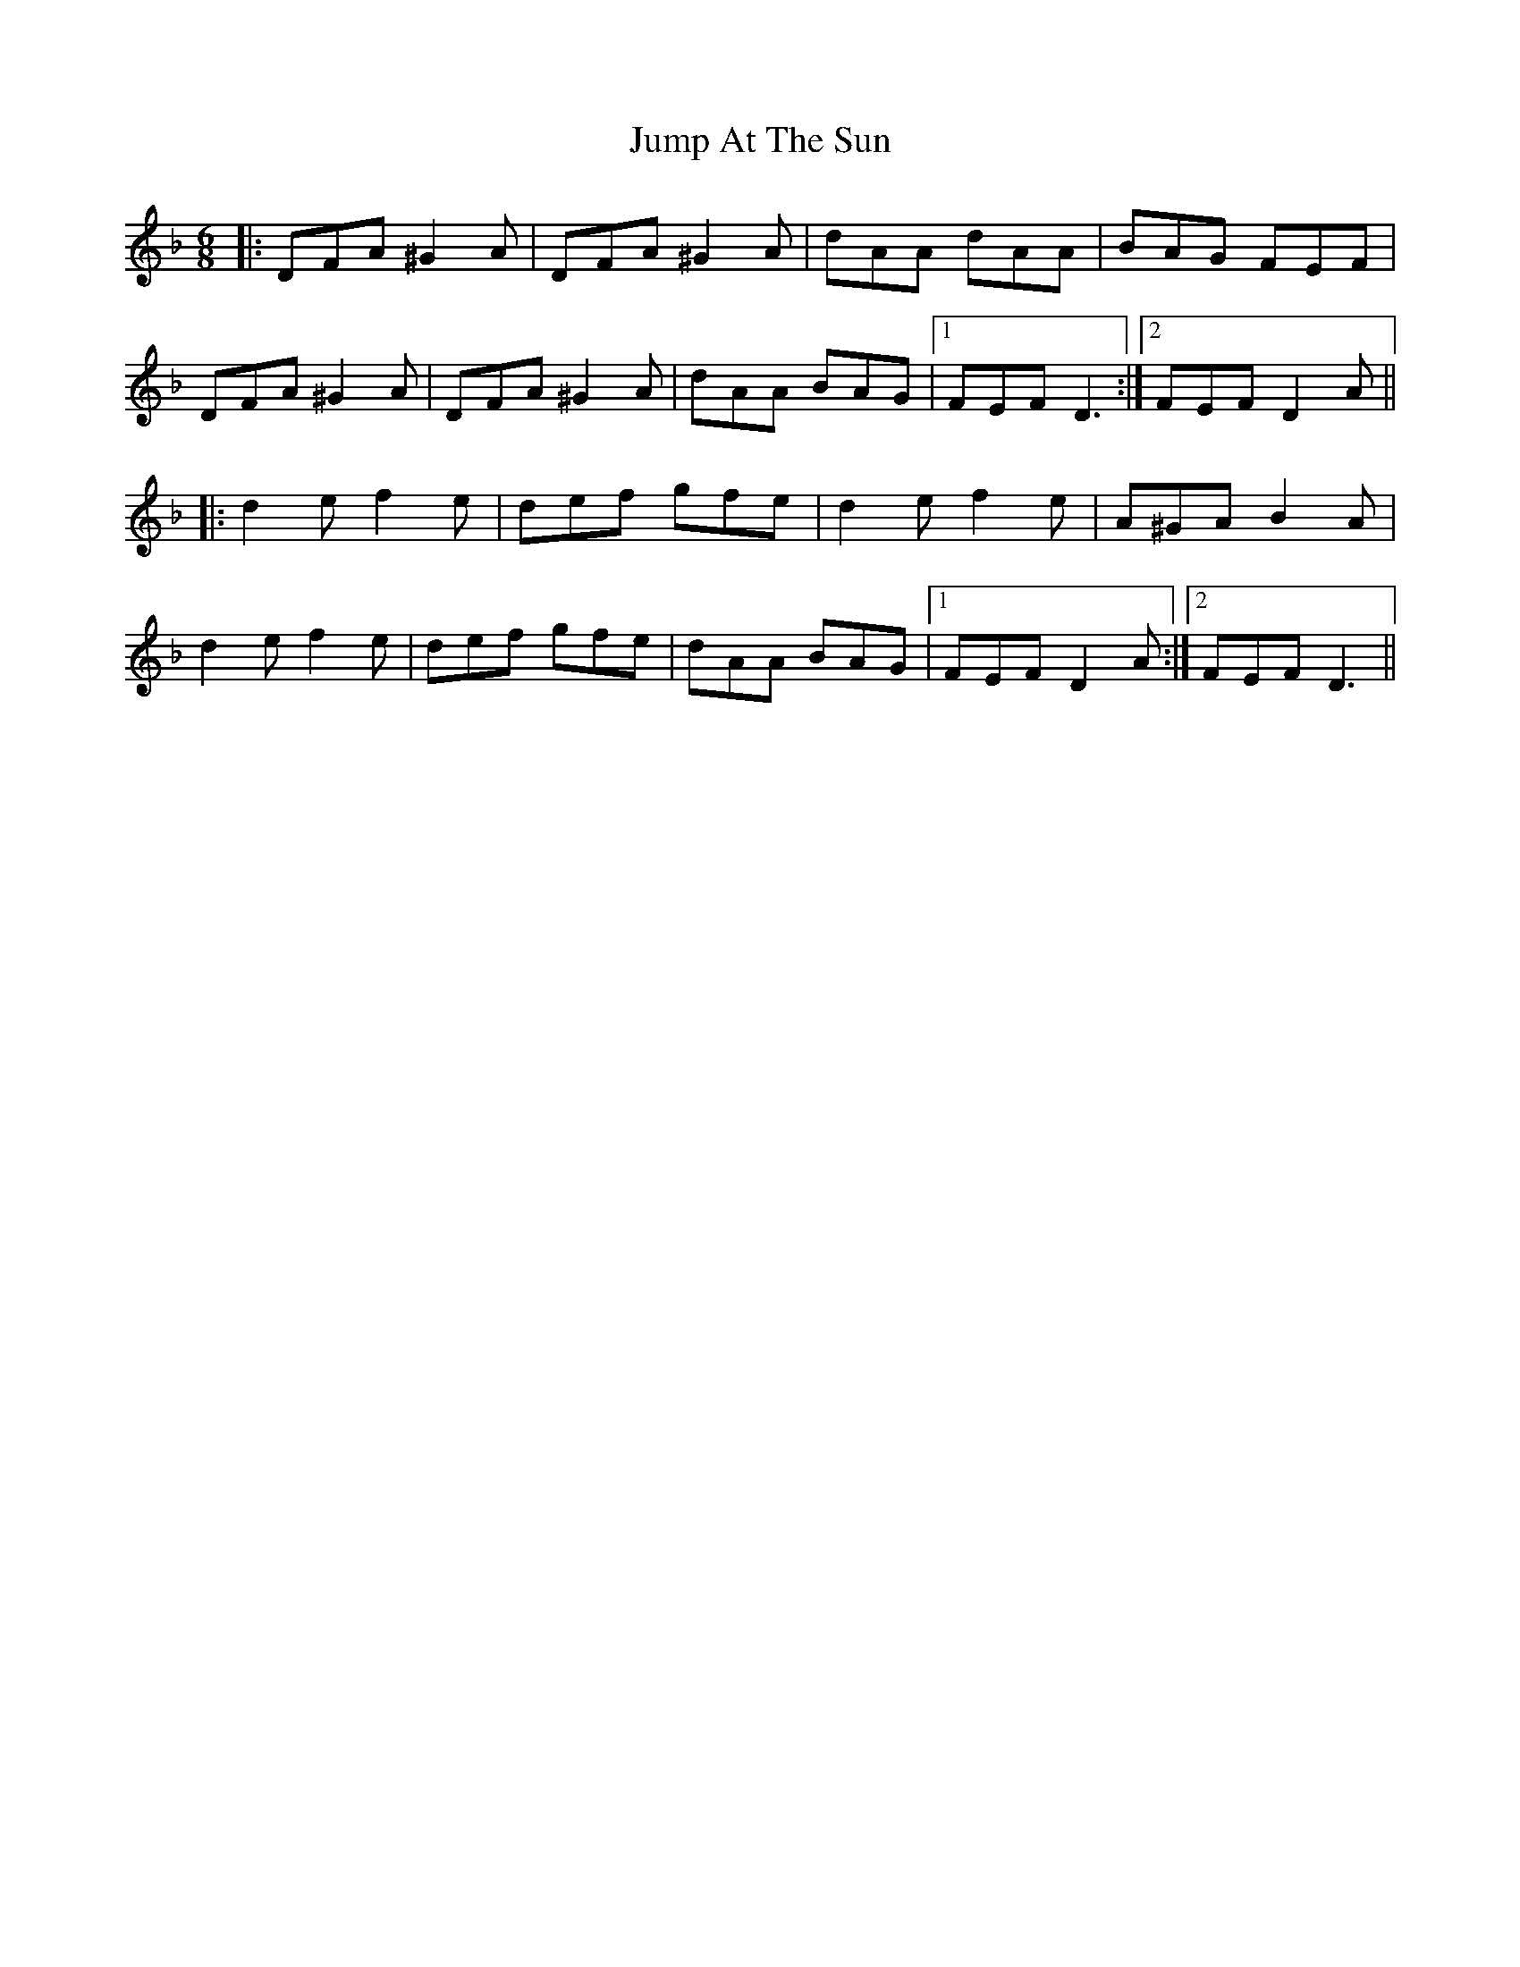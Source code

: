 X: 21038
T: Jump At The Sun
R: jig
M: 6/8
K: Dminor
|:DFA ^G2A|DFA ^G2A|dAA dAA|BAG FEF|
DFA ^G2A|DFA ^G2A|dAA BAG|1 FEF D3:|2 FEF D2A||
|:d2e f2e|def gfe|d2e f2e|A^GA B2A|
d2e f2e|def gfe|dAA BAG|1 FEF D2A:|2 FEF D3||

